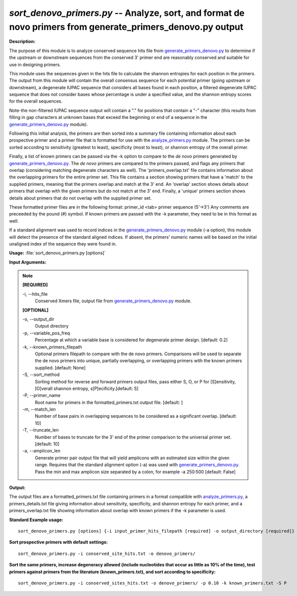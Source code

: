 .. _sort_denovo_primers:

.. index:: sort_denovo_primers.py

*sort_denovo_primers.py* --  Analyze, sort, and format de novo primers from generate_primers_denovo.py output
^^^^^^^^^^^^^^^^^^^^^^^^^^^^^^^^^^^^^^^^^^^^^^^^^^^^^^^^^^^^^^^^^^^^^^^^^^^^^^^^^^^^^^^^^^^^^^^^^^^^^^^^^^^^^^^^^^^^^^^^^^^^^^^^^^^^^^^^^^^^^^^^^^^^^^^^^^^^^^^^^^^^^^^^^^^^^^^^^^^^^^^^^^^^^^^^^^^^^^^^^^^^^^^^^^^^^^^^^^^^^^^^^^^^^^^^^^^^^^^^^^^^^^^^^^^^^^^^^^^^^^^^^^^^^^^^^^^^^^^^^^^^^

**Description:**


The purpose of this module is to analyze conserved sequence hits file
from `generate_primers_denovo.py <./generate_primers_denovo.html>`_ to determine if the upstream or downstream
sequences from the conserved 3' primer end are 
reasonably conserved and suitable for use in designing primers.

This module uses the sequences given in the hits file to calculate
the shannon entropies for each position in the primers.  The output
from this module will contain the overall consensus sequence for each
potential primer (going upstream or downstream), a degenerate 
IUPAC sequence that considers all bases found in each position, a 
filtered degenerate IUPAC sequence that does not consider bases whose
percentage is under a specified value, and the shannon entropy scores for
the overall sequences.

Note-the non-filtered IUPAC sequence output will contain a "." for positions
that contain a "-" character (this results from filling in gap characters at
unknown bases that exceed the beginning or end of a sequence in the 
`generate_primers_denovo.py <./generate_primers_denovo.html>`_ module).

Following this initial analysis, the primers are then sorted into a summary
file containing information about each prospective primer and a primer file 
that is formatted for use with the `analyze_primers.py <./analyze_primers.html>`_ module.  
The primers can be sorted according to sensitivity (greatest to least),
specificity (most to least), or shannon entropy of the overall primer.

Finally, a list of known primers can be passed via the -k option to 
compare to the *de novo* primers generated by `generate_primers_denovo.py <./generate_primers_denovo.html>`_.
The *de novo* primers are compared to the primers passed, and flags any
primers that overlap (considering matching degenerate characters as well).
The 'primers_overlap.txt' file contains information about the 
overlapping primers for the entire primer set.  This file contains a section
showing primers that have a 'match' to the supplied primers, meaning that the
primers overlap and match at the 3' end.  An 'overlap' section shows details 
about primers that overlap with the given primers but do not match at the 
3' end.  Finally, a 'unique' primers section shows details about primers that
do not overlap with the supplied primer set.

These formatted primer files are in the following format:
primer_id <tab> primer sequence (5'->3')
Any comments are preceeded by the pound (#) symbol. 
If known primers are passed with the -k parameter, they need to be in this
format as well.

If a standard alignment was used to record indices in the 
`generate_primers_denovo.py <./generate_primers_denovo.html>`_ module (-a option), this module will detect the 
presence of the standard aligned indices.  If absent, the primers' numeric 
names will be based on the initial unaligned index of the sequence they 
were found in.




**Usage:** :file:`sort_denovo_primers.py [options]`

**Input Arguments:**

.. note::

	
	**[REQUIRED]**
		
	-i, `-`-hits_file
		Conserved Xmers file, output file from `generate_primers_denovo.py <./generate_primers_denovo.html>`_ module.
	
	**[OPTIONAL]**
		
	-o, `-`-output_dir
		Output directory
	-p, `-`-variable_pos_freq
		Percentage at which a variable base is considered for degenerate primer design. [default: 0.2]
	-k, `-`-known_primers_filepath
		Optional primers filepath to compare with the de novo primers.  Comparisons will be used to separate the de novo primers into unique, partially overlapping, or overlapping primers with the known primers supplied. [default: None]
	-S, `-`-sort_method
		Sorting method for reverse and forward primers output files, pass either S, O, or P for [S]ensitivity, [O]verall shannon entropy, s[P]ecificity.[default: S]
	-P, `-`-primer_name
		Root name for primers in the formatted_primers.txt output file. [default: ]
	-m, `-`-match_len
		Number of base pairs in overlapping sequences to be considered as a significant overlap. [default: 10]
	-T, `-`-truncate_len
		Number of bases to truncate for the 3' end of the primer comparison to the universal primer set. [default: 10]
	-a, `-`-amplicon_len
		Generate primer pair output file that will yield amplicons with an estimated size within the given range.  Requires that the standard alignment option (-a) was used with `generate_primers_denovo.py <./generate_primers_denovo.html>`_.  Pass the min and max amplicon size separated by a colon, for example -a 250:500 [default: False]


**Output:**

The output files are a formatted_primers.txt file containing primers in a format compatible with `analyze_primers.py <./analyze_primers.html>`_, a primers_details.txt file giving information about sensitivity, specificity, and shannon entropy for each primer, and a primers_overlap.txt file showing information about overlap with known primers if the -k parameter is used.


**Standard Example usage:**

::

	sort_denovo_primers.py [options] {-i input_primer_hits_filepath [required] -o output_directory [required]}

**Sort prospective primers with default settings:**

::

	sort_denovo_primers.py -i conserved_site_hits.txt -o denovo_primers/

**Sort the same primers, increase degeneracy allowed (include nucleotides that occur as little as 10% of the time), test primers against primers from the literature (known_primers.txt), and sort according to specificity:**

::

	sort_denovo_primers.py -i conserved_sites_hits.txt -o denovo_primers/ -p 0.10 -k known_primers.txt -S P





